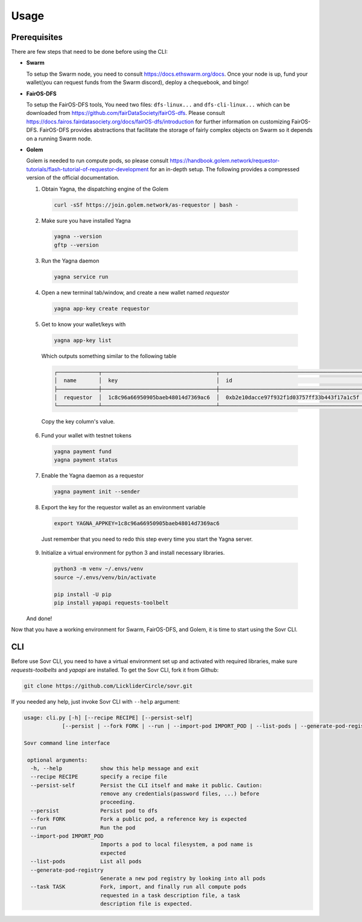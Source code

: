 Usage
=====

.. _installation:

Prerequisites
-------------
There are few steps that need to be done before using the CLI:

- **Swarm**
  
  To setup the Swarm node, you need to consult https://docs.ethswarm.org/docs. Once your node is up, fund your wallet(you can request funds from the Swarm discord), deploy a chequebook, and bingo! 
- **FairOS-DFS**
  
  To setup the FairOS-DFS tools, You need two files: ``dfs-linux...`` and ``dfs-cli-linux...`` which can be downloaded from https://github.com/fairDataSociety/fairOS-dfs. Please consult https://docs.fairos.fairdatasociety.org/docs/fairOS-dfs/introduction for further information on customizing FairOS-DFS.
  FairOS-DFS provides abstractions that facilitate the storage of fairly complex objects on Swarm so it depends on a running Swarm node.

- **Golem**
  
  Golem is needed to run compute pods, so please consult https://handbook.golem.network/requestor-tutorials/flash-tutorial-of-requestor-development for an in-depth setup. The following provides a compressed version of the official documentation.

  1. Obtain Yagna, the dispatching engine of the Golem

    .. code-block:: console

      curl -sSf https://join.golem.network/as-requestor | bash -

  2. Make sure you have installed Yagna

    .. code-block:: console

      yagna --version
      gftp --version

  3. Run the Yagna daemon

    .. code-block:: console
    
      yagna service run

  4. Open a new terminal tab/window, and create a new wallet named *requestor*

    .. code-block:: console

      yagna app-key create requestor

  5. Get to know your wallet/keys with

    .. code-block:: console

      yagna app-key list

    Which outputs something similar to the following table

    .. code-block:: console

      ┌─────────────┬────────────────────────────────────┬──────────────────────────────────────────────┬───────────┬─────────────────────────────────┐
      │  name       │  key                               │  id                                          │  role     │  created                        │
      ├─────────────┼────────────────────────────────────┼──────────────────────────────────────────────┼───────────┼─────────────────────────────────┤
      │  requestor  │  1c8c96a66950905baeb48014d7369ac6  │  0xb2e10dacce97f932f1d03757ff33b443f17a1c5f  │  manager  │  2022-10-06T13:45:04.897349774  │
      └─────────────┴────────────────────────────────────┴──────────────────────────────────────────────┴───────────┴─────────────────────────────────┘

    Copy the key column's value.

  6. Fund your wallet with testnet tokens

    .. code-block:: console

      yagna payment fund
      yagna payment status

  7. Enable the Yagna daemon as a requestor

    .. code-block:: console

      yagna payment init --sender

  8. Export the key for the requestor wallet as an environment variable

    .. code-block:: console

      export YAGNA_APPKEY=1c8c96a66950905baeb48014d7369ac6

    Just remember that you need to redo this step every time you start the Yagna server. 

  9. Initialize a virtual environment for python 3 and install necessary libraries.

    .. code-block:: console

      python3 -m venv ~/.envs/venv
      source ~/.envs/venv/bin/activate
      
      pip install -U pip
      pip install yapapi requests-toolbelt

  And done! 

Now that you have a working environment for Swarm, FairOS-DFS, and Golem, it is time to start using the Sovr CLI.

CLI
---
Before use Sovr CLI, you need to have a virtual environment set up and activated with required libraries, make sure `requests-toolbelts` and `yapapi` are installed.
To get the Sovr CLI, fork it from Github:

.. code-block:: console

  git clone https://github.com/LickliderCircle/sovr.git

If you needed any help, just invoke Sovr CLI with ``--help`` argument:

.. code-block:: console

  usage: cli.py [-h] [--recipe RECIPE] [--persist-self]
              [--persist | --fork FORK | --run | --import-pod IMPORT_POD | --list-pods | --generate-pod-registry | --task TASK]

  Sovr command line interface

   optional arguments:
    -h, --help            show this help message and exit
    --recipe RECIPE       specify a recipe file
    --persist-self        Persist the CLI itself and make it public. Caution:
                          remove any credentials(password files, ...) before
                          proceeding.
    --persist             Persist pod to dfs
    --fork FORK           Fork a public pod, a reference key is expected
    --run                 Run the pod
    --import-pod IMPORT_POD
                          Imports a pod to local filesystem, a pod name is
                          expected
    --list-pods           List all pods
    --generate-pod-registry
                          Generate a new pod registry by looking into all pods
    --task TASK           Fork, import, and finally run all compute pods
                          requested in a task description file, a task
                          description file is expected.
